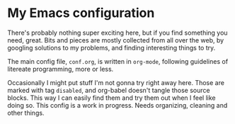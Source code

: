 * My Emacs configuration
There's probably nothing super exciting here, but if you find something you need, great.
Bits and pieces are mostly collected from all over the web, by googling solutions to my problems, and finding interesting things to try. 

The main config file, =conf.org=, is written in =org-mode=, following guidelines of litereate programming, more or less.

Occasionally I might put stuff I'm not gonna try right away here. Those are marked with tag =disabled=, and org-babel doesn't tangle those source blocks. This way I can easily find them and try them out when I feel like doing so.
This config is a work in progress. Needs organizing, cleaning and other things.
